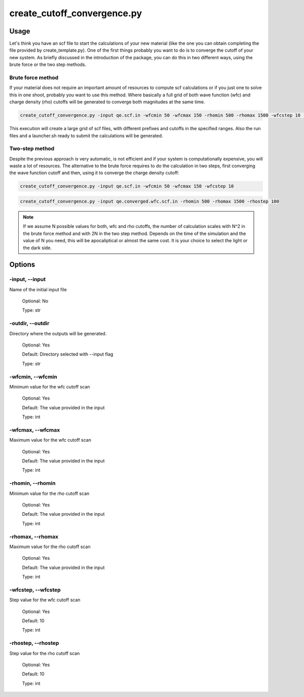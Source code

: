 .. installation:

****************************
create_cutoff_convergence.py
****************************

Usage
=====

Let's think you have an scf file to start the calculations of your new material (like the one you can obtain completing the file provided by create_template.py). One of the first things probably you want to do is to converge the cutoff of your new system. As briefly discussed in the introduction of the package, you can do this in two different ways, using the brute force or the two step methods.

Brute force method
------------------
If your material does not require an important amount of resources to compute scf calculations or if you just one to solve this in one shoot, probably you want to use this method. Where basically a full grid of both wave function (wfc) and charge density (rho) cutoffs will be generated to converge both magnitudes at the same time.

.. code-block:: console

   create_cutoff_convergence.py -input qe.scf.in -wfcmin 50 -wfcmax 150 -rhomin 500 -rhomax 1500 -wfcstep 10 -rhostep 100

This execution will create a large grid of scf files, with different prefixes and cutoffs in the specified ranges. Also the run files and a launcher.sh ready to submit the calculations will be generated.

Two-step method
---------------
Despite the previous approach is very automatic, is not efficient and if your system is computationally expensive, you will waste a lot of resources. The alternative to the brute force requires to do the calculation in two steps, first converging the wave function cutoff and then, using it to converge the charge density cutoff:

.. code-block:: console

   create_cutoff_convergence.py -input qe.scf.in -wfcmin 50 -wfcmax 150 -wfcstep 10

.. code-block:: console

   create_cutoff_convergence.py -input qe.converged.wfc.scf.in -rhomin 500 -rhomax 1500 -rhostep 100
  
.. note::
   If we assume N possible values for both, wfc and rho cutoffs, the number of calculation scales with N^2 in the brute force method and with 2N in the two step method. Depends on the time of the simulation and the value of N you need, this will be apocaliptical or almost the same cost. It is your choice to select the light or the dark side.

Options
=======

.. _create_cutoff_convergence:

-input, --input
---------------
Name of the initial input file

   Optional: No

   Type: str

-outdir, --outdir
-----------------
Directory where the outputs will be generated.

   Optional: Yes

   Default: Directory selected with --input flag

   Type: str

-wfcmin, --wfcmin
-----------------
Minimum value for the wfc cutoff scan
   
   Optional: Yes

   Default: The value provided in the input 
   
   Type: int

-wfcmax, --wfcmax
-----------------
Maximum value for the wfc cutoff scan
   
   Optional: Yes

   Default: The value provided in the input 
   
   Type: int

-rhomin, --rhomin
-----------------
Minimum value for the rho cutoff scan
   
   Optional: Yes

   Default: The value provided in the input 
   
   Type: int

-rhomax, --rhomax
-----------------
Maximum value for the rho cutoff scan
   
   Optional: Yes

   Default: The value provided in the input 
   
   Type: int

-wfcstep, --wfcstep
-------------------
Step value for the wfc cutoff scan
   
   Optional: Yes

   Default: 10
   
   Type: int

-rhostep, --rhostep
-------------------
Step value for the rho cutoff scan
   
   Optional: Yes

   Default: 10
   
   Type: int
